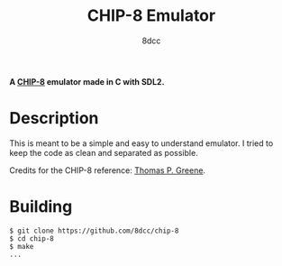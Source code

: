 #+title: CHIP-8 Emulator
#+options: toc:nil
#+startup: showeverything
#+author: 8dcc

#+begin_comment
*TODO*: Change project-name and title
*TODO*: Change output.out in Makefile
#+end_comment

*A [[https://en.wikipedia.org/wiki/CHIP-8][CHIP-8]] emulator made in C with SDL2.*

#+TOC: headlines 2

* Description

This is meant to be a simple and easy to understand emulator. I tried to keep
the code as clean and separated as possible.

Credits for the CHIP-8 reference: [[https://devernay.free.fr/hacks/chip8/C8TECH10.HTM][Thomas P. Greene]].

* Building

#+begin_src console
$ git clone https://github.com/8dcc/chip-8
$ cd chip-8
$ make
...
#+end_src
